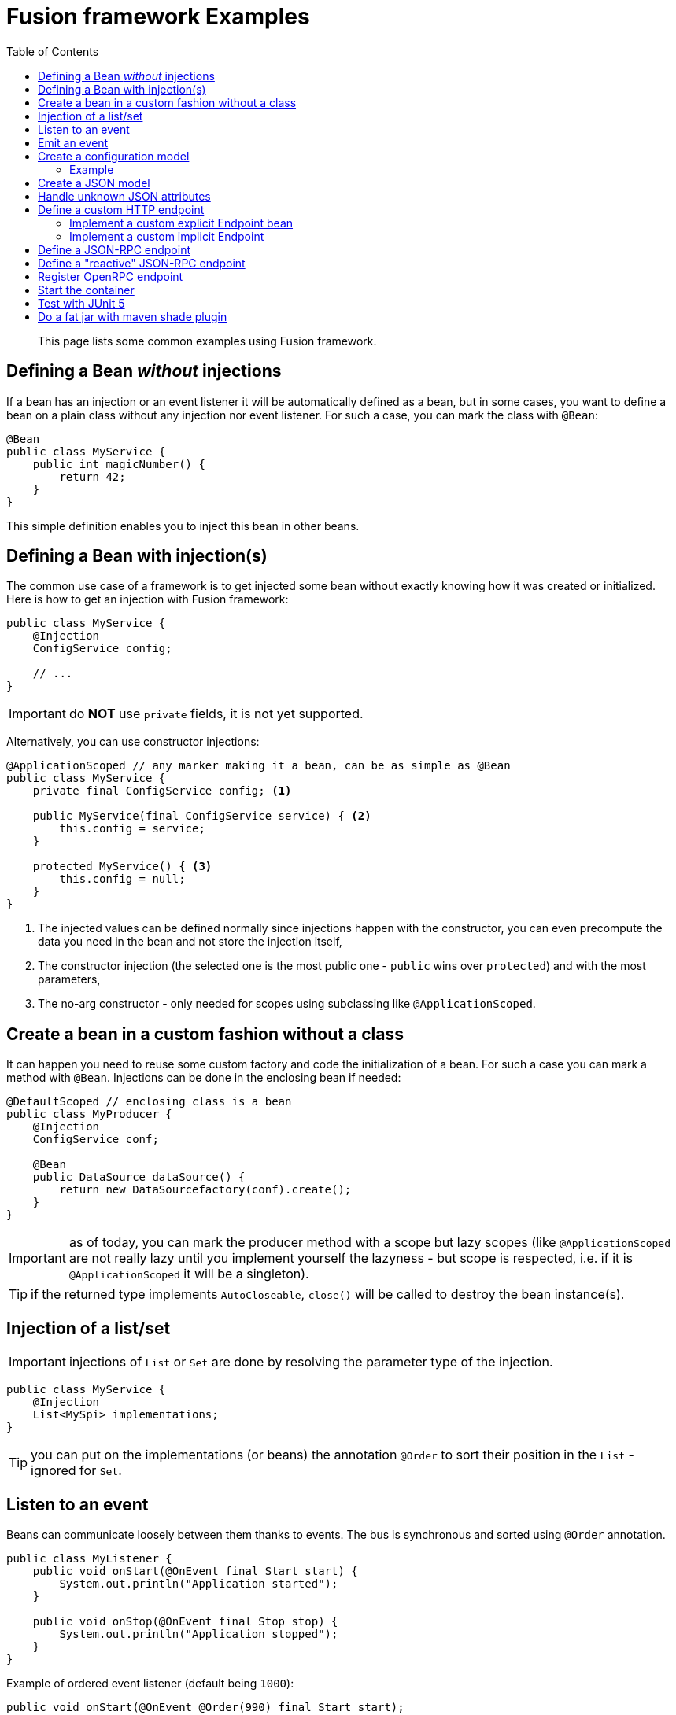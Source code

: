 = Fusion framework Examples
:minisite-index: 200
:minisite-index-title: Example
:minisite-index-description: Example gallery.
:minisite-index-icon: vial
:toc:

[abstract]
This page lists some common examples using Fusion framework.

== Defining a Bean _without_ injections

If a bean has an injection or an event listener it will be automatically defined as a bean, but in some cases, you want to define a bean on a plain class without any injection nor event listener.
For such a case, you can mark the class with `@Bean`:

[source,java]
----
@Bean
public class MyService {
    public int magicNumber() {
        return 42;
    }
}
----

This simple definition enables you to inject this bean in other beans.

== Defining a Bean with injection(s)

The common use case of a framework is to get injected some bean without exactly knowing how it was created or initialized.
Here is how to get an injection with Fusion framework:

[source,java]
----
public class MyService {
    @Injection
    ConfigService config;

    // ...
}
----

IMPORTANT: do *NOT* use `private` fields, it is not yet supported.

Alternatively, you can use constructor injections:

[source,java]
----
@ApplicationScoped // any marker making it a bean, can be as simple as @Bean
public class MyService {
    private final ConfigService config; <1>

    public MyService(final ConfigService service) { <2>
        this.config = service;
    }

    protected MyService() { <3>
        this.config = null;
    }
}
----
<.> The injected values can be defined normally since injections happen with the constructor, you can even precompute the data you need in the bean and not store the injection itself,
<.> The constructor injection (the selected one is the most public one - `public` wins over `protected`) and with the most parameters,
<.> The no-arg constructor - only needed for scopes using subclassing like `@ApplicationScoped`.

== Create a bean in a custom fashion without a class

It can happen you need to reuse some custom factory and code the initialization of a bean.
For such a case you can mark a method with `@Bean`.
Injections can be done in the enclosing bean if needed:

[source,java]
----
@DefaultScoped // enclosing class is a bean
public class MyProducer {
    @Injection
    ConfigService conf;

    @Bean
    public DataSource dataSource() {
        return new DataSourcefactory(conf).create();
    }
}
----

IMPORTANT: as of today, you can mark the producer method with a scope but lazy scopes (like `@ApplicationScoped` are not really lazy until you implement yourself the lazyness - but scope is respected, i.e. if it is `@ApplicationScoped` it will be a singleton).

TIP: if the returned type implements `AutoCloseable`, `close()` will be called to destroy the bean instance(s).

== Injection of a list/set

IMPORTANT: injections of `List` or `Set` are done by resolving the parameter type of the injection.

[source,java]
----
public class MyService {
    @Injection
    List<MySpi> implementations;
}
----

TIP: you can put on the implementations (or beans) the annotation `@Order` to sort their position in the `List` - ignored for `Set`.

== Listen to an event

Beans can communicate loosely between them thanks to events.
The bus is synchronous and sorted using `@Order` annotation.

[source,java]
----
public class MyListener {
    public void onStart(@OnEvent final Start start) {
        System.out.println("Application started");
    }

    public void onStop(@OnEvent final Stop stop) {
        System.out.println("Application stopped");
    }
}
----

Example of ordered event listener (default being `1000`):

[source,java]
----
public void onStart(@OnEvent @Order(990) final Start start);
----

TIP: listening to `Start` event can enable a lazy instance (`@ApplicationScoped`) to be forced to be initialized.

TIP: an event can have more parameters, other parameters will be considered as injections (but the lookup will be destroyed after the method call if it is not `@ApplicationScoped`)

TIP: When using the Launcher provided by the Fusion, you can use the shutdown hook to call the `container.close()` method and send the `Stop` event by settings the Fusion configuration
property `fusion.launcher.useHook` to `true`. The JVM catches signals to implement shutdown hooks for unexpected
termination. The JVM uses `SIGHUP`, `SIGINT`, and `SIGTERM` to
initiate the running of shutdown hooks (see https://github.com/openjdk/jdk/blob/master/src/java.base/share/man/java.md?plain=1#L817)

== Emit an event

To emit an event simply inject the `Emitter` and send the needed event:

[source,java]
----
public class CustomerService {
    @Injection
    Emitter emitter;

    public void createCustomer(final Customer customer) {
        emitter.emit(customer);
    }
}
----


== Create a configuration model [[configuration_model]]

A configuration model is a record marked with `@RootConfiguration`:

[source,java]
----
@RootConfiguration("server")
public record ServerConfiguration(int port, String accessLogPattern) {}
----

This simple configuration will read the system properties `server.port`, `server.accessLogPattern` (or environment variables `SERVER_PORT`, `SERVER_ACCESSLOGPATTERN`) to fill the values.
The instance of `ServerConfiguration` can be injected in any bean:

[source,java]
----
@Bean
public class MyServer {
    private final ServerConfiguration conf;

    public MyServer(final ServerConfiguration conf) {
        this.conf = conf;
    }

    // ...
}
----

If you want to customize the name of the property you can use `@Property`.

Finally, you can register you own source of values creating a bean of type `ConfigurationSource`.

IMPORTANT: `List<OtherConfig>` are supported, but you must set in the configuration `<prefix for this list>.length` to the length value of the list then the nested instances are configured using `<prefix>.<index>` starting at index 0. Ex: `myconf.mylist.0.name=foo`.
Similarly, `Map<String,X>` are supported. For primitives, it uses properties syntax and when X is another configuration model you must use an index based notation with `length` property and `key`, `value` suffixes.

=== Example

Here is an example of a simple configuration model using both `List` and `Map` of properties.

[source,java]
----
@RootConfiguration("app") // will be the prefix of the system properties filtered to bind on the instance
public record AppConfig(
        @Property(value="name", documentation = "Name of the application.")
        String appName,

        @Property(value="host", documentation = "Host.", defaultValue = "\"localhost\"")
        String host,

        //When no @Property annotation is added, the name of the property is the name of the field (port)
        int port,

        @Property(value="frequency")
        Frequency objectConfig,

        @Property(value="sources", documentation = "Some source to be processed.")
        List<Source> sources,

        @Property(value="stamps", documentation = "Some documentation about stamps.")
        List<String> stamps,

        @Property(value="tags", documentation = "Some documentation about tags.")
        Map<String, String> tags
){
    public record Frequency(
        @Property(value = "interval", documentation = "Interval - How often to do something.", defaultValue = "60000L")
        long interval
    ) {}

    public record Source(
        String host,
        int port
    ) {}
}
----

Environment variables (shell script):

[source, bash]
----
export APP_NAME="app1"
export APP_HOST="app-1"
export APP_PORT="8380"
export APP_FREQUENCY_INTERVAL="20000L"
export APP_SOURCES_LENGTH="2"
export APP_SOURCES_0_HOST="external-host-1"
export APP_SOURCES_0_PORT="8080"
export APP_SOURCES_1_HOST="external-host-2"
export APP_SOURCES_1_PORT="8080"
export APP_STAMPS="application,server,integration"
export APP_TAGS="
                       application = app1
                       env = local
                       phase = tests
                       "
----

Environment variables (yaml):

[source, yaml]
----
APP_NAME: "app1"
APP_HOST: "app-1"
APP_PORT: "8380"
APP_FREQUENCY_INTERVAL: "20000L"
APP_SOURCES_LENGTH: "2"
APP_SOURCES_0_HOST: "external-host-1"
APP_SOURCES_0_PORT: "8080"
APP_SOURCES_1_HOST: "external-host-2"
APP_SOURCES_1_PORT: "8080"
APP_STAMPS: "application,server,integration"
APP_TAGS: |
    application = app1
    env = local
    phase = tests

----

Setting system properties in java:

[source, java]
----
public class App{
    static {
        System.setProperty("app.name", "app1");
        System.setProperty("app.host", "app-1");
        System.setProperty("app.port", "8380");
        System.setProperty("app.frequency.interval", "20000l");
        System.setProperty("app.sources.length", "2");
        System.setProperty("app.sources.0.host", "ext");
        System.setProperty("app.sources.0.port", "808");
        System.setProperty("app.sources.1.host", "ext");
        System.setProperty("app.sources.1.port", "808");
        System.setProperty("app.stamps", "application,server,integration");
        System.setProperty("app.tags"," \napplication = app1 \nenv = local \nphase = tests" );
    }
}

----


== Create a JSON model [[json_model]]

A JSON model is a record marked with `@JsonModel`:

[source,java]
----
@JsonModel
public record ServerConfiguration(int port, String accessLogPattern) {}
----

Then simply inject the `JsonMapper` in any bean to read/write such a model:

[source,java]
----
@Bean
public class MyServer {
    private final JsonMapper mapper;

    public MyServer(final JsonMapper mapper) {
        this.mapper = mapper;
    }

    // ... mapper.toString(serverconf) / mapper.fromString(ServerConfiguration.class, "{}");
}
----

== Handle unknown JSON attributes

A JSON model is a record marked with `@JsonModel`:

[source,java]
----
@JsonModel
public record MyModel(
        // known attribute
        String name,
        // unknown attributes/extensions
        @JsonOthers Map<String, Object> extensions) {}
----

This will match this JSON:

[source,json]
----
{
  "name": "fusion",
  "x-foo": true,
  "boney": "M"
}
----

And convert it to the following record mapping: `MyModel[name=fusion, extensions={x-foo=true,boney=M}]`.

== Define a custom HTTP endpoint

=== Implement a custom explicit Endpoint bean

[source,java]
----
@Bean
public class MyEndpoint implements Endpoint {
    ....
}
----

=== Implement a custom implicit Endpoint

[source,java]
----
@HttpMatcher(...)
public CompletionStage<Response> myEndpoint(final Request request) {
    ....
}

// or


@HttpMatcher(...)
public Response myEndpoint(final Request request) {
    ....
}
----

== Define a JSON-RPC endpoint

[source,java]
----
public class Endpoints {
    @JsonRpc("copy")
    public MyResult result(final MyInput input) {
        return new MyResult(input.name());
    }

    @JsonModel
    public record MyResult(String name) {
    }

    @JsonModel
    public record MyInput(String name) {
    }
}
----

TIP: you can use the configuration entry `fusion.jsonrpc.binding` to change the `/jsonrpc` default binding.
You can also set `fusion.jsonrpc.forceInputStreamUsage` to `true` to force the input to be reactive instead of using default request `Reader`.

NOTE: you can review xref:documentation.adoc[documentation] page to see how to render OpenRPC as asciidoc or OpenAPI content.

== Define a "reactive" JSON-RPC endpoint

[source,java]
----
public class Endpoints {
    private final MyRemoteService remote;

    public Endpoints(final MyRemoteService remote) {
        this.remote = remote;
    }

    @JsonRpc("remoteById")
    public CompletionStage<MyResult> result(final String id) {
        return remote.invoke(id);
    }
}
----

== Register OpenRPC endpoint

It is possible to register an OpenRPC endpoint named `openrpc` to serve JSON-RPC specification:

[source,java]
----
@Bean
public OpenRPCEndpoint openrpc() {
    return new OpenRPCEndpoint()
        /*.setInfo(new Info(...))*/;
}
----

== Start the container

To launch the application you need to start the container.
It is done in two phases:

* Configure the runtime
* Launch the runtime.

Here is how to do it:

[source,java]
----
try (
    final var container = ConfiguringContainer
        .of() <1>
        .start() <2>
) {
    // use the container or just await for the end of the application
}
----
<.> Get a `ConfiguringContainer` which enables you to disable bean autodiscovery, to replace beans etc...
<.> Launch the runtime container (you can look up beans there).

TIP: you can also just reuse `io.yupiik.fusion.framework.api.main.Launcher` main which will start the default container.
You can implement a custom `Awaiter` to not let the container shutdown immediately if you need - webserver does it by default.
Finally you can also, using this launcher, inject `Args` to read the main arguments.

== Test with JUnit 5

[source,java]
----
@FusionSupport <1>
class FusionSupportTest {
    @Test
    void run(@Fusion final Emitter emitter) { <2>
        assertNotNull(emitter);
    }
}
----
<.> Mark the class to run tests under a container context (it is started/stopped automatically),
<.> Inject container beans in test parameters (mark them with `@Fusion`).

Alternatively you can run a single container for all tests:

[source,java]
----
@MonoFusionSupport
class FusionSupportTest {
    // same as before
}
----

== Do a fat jar with maven shade plugin

Fatjar are not recommended in general but can be convenient for demo or CLI applications.
Here is how to do it very easily with Apache Maven shade plugin:

[source,xml]
----
<plugin>
  <groupId>org.apache.maven.plugins</groupId>
  <artifactId>maven-shade-plugin</artifactId>
  <version>3.5.2</version>
  <dependencies>
    <dependency>
      <groupId>io.yupiik.maven</groupId>
      <artifactId>maven-shade-transformers</artifactId>
      <version>0.0.5</version>
    </dependency>
  </dependencies>
  <executions>
    <execution>
      <goals>
        <goal>shade</goal>
      </goals>
      <configuration>
        <shadedArtifactAttached>true</shadedArtifactAttached>
        <shadedClassifierName>fat</shadedClassifierName>
        <createDependencyReducedPom>false</createDependencyReducedPom>
        <dependencyReducedPomLocation>${project.build.directory}/reduced-pom.xml</dependencyReducedPomLocation>
        <transformers>
          <transformer implementation="org.apache.maven.plugins.shade.resource.ManifestResourceTransformer">
            <mainClass>io.yupiik.fusion.framework.api.main.Launcher</mainClass>
          </transformer>
          <transformer implementation="org.apache.maven.plugins.shade.resource.ServicesResourceTransformer" />
          <transformer implementation="io.yupiik.maven.shade.transformer.FusionDocumentationTransformer" />
          <transformer implementation="io.yupiik.maven.shade.transformer.FusionJsonSchemaTransformer" />
          <transformer implementation="io.yupiik.maven.shade.transformer.FusionOpenRPCTransformer" />
        </transformers>
        <filters>
          <filter> <!-- optional but generally saner -->
            <artifact>*:*</artifact>
            <excludes>
              <exclude>module-info.class</exclude>
              <exclude>META-INF/*.SF</exclude>
              <exclude>META-INF/*.DSA</exclude>
              <exclude>META-INF/*.RSA</exclude>
              <exclude>META-INF/LICENSE.txt</exclude>
              <exclude>META-INF/LICENSE</exclude>
              <exclude>META-INF/NOTICE.txt</exclude>
              <exclude>META-INF/NOTICE</exclude>
              <exclude>META-INF/MANIFEST.MF</exclude>
              <exclude>META-INF/DEPENDENCIES</exclude>
            </excludes>
          </filter>
        </filters>
      </configuration>
    </execution>
  </executions>
</plugin>
----
